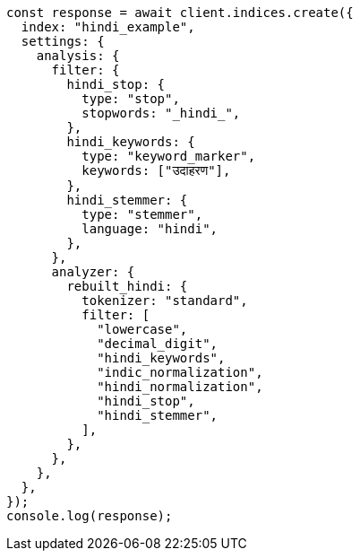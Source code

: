 // This file is autogenerated, DO NOT EDIT
// Use `node scripts/generate-docs-examples.js` to generate the docs examples

[source, js]
----
const response = await client.indices.create({
  index: "hindi_example",
  settings: {
    analysis: {
      filter: {
        hindi_stop: {
          type: "stop",
          stopwords: "_hindi_",
        },
        hindi_keywords: {
          type: "keyword_marker",
          keywords: ["उदाहरण"],
        },
        hindi_stemmer: {
          type: "stemmer",
          language: "hindi",
        },
      },
      analyzer: {
        rebuilt_hindi: {
          tokenizer: "standard",
          filter: [
            "lowercase",
            "decimal_digit",
            "hindi_keywords",
            "indic_normalization",
            "hindi_normalization",
            "hindi_stop",
            "hindi_stemmer",
          ],
        },
      },
    },
  },
});
console.log(response);
----
